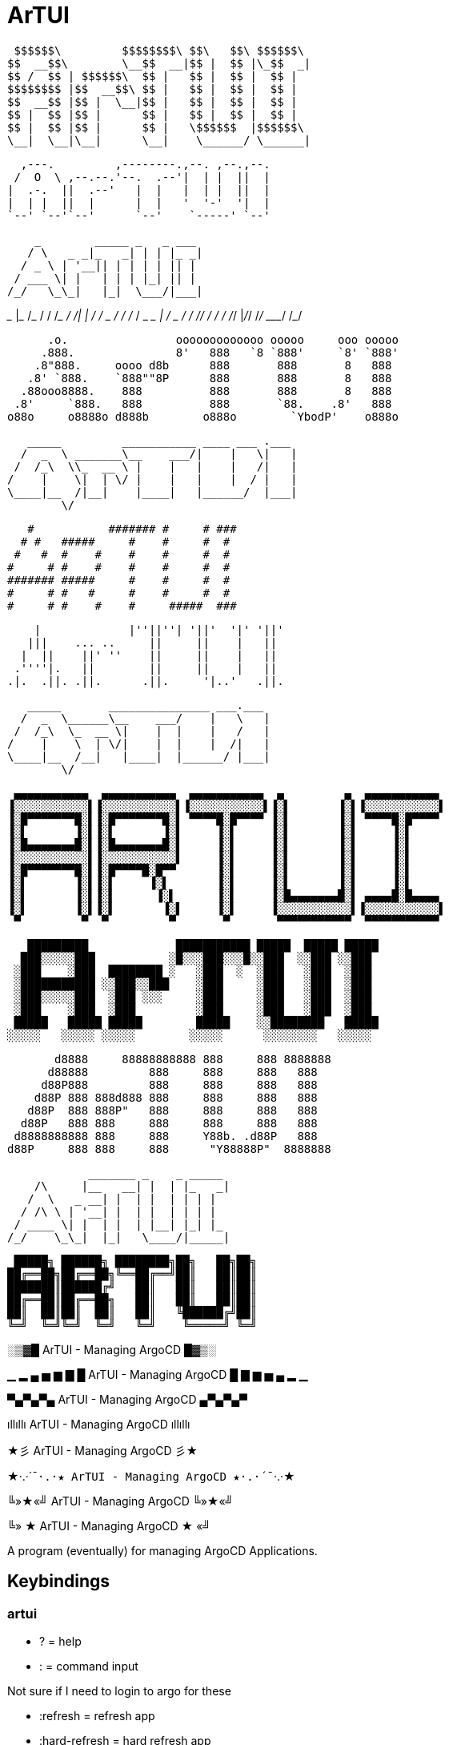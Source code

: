 = ArTUI

 $$$$$$\         $$$$$$$$\ $$\   $$\ $$$$$$\ 
$$  __$$\        \__$$  __|$$ |  $$ |\_$$  _|
$$ /  $$ | $$$$$$\  $$ |   $$ |  $$ |  $$ |  
$$$$$$$$ |$$  __$$\ $$ |   $$ |  $$ |  $$ |  
$$  __$$ |$$ |  \__|$$ |   $$ |  $$ |  $$ |  
$$ |  $$ |$$ |      $$ |   $$ |  $$ |  $$ |  
$$ |  $$ |$$ |      $$ |   \$$$$$$  |$$$$$$\ 
\__|  \__|\__|      \__|    \______/ \______|

                                        
  ,---.         ,--------.,--. ,--.,--. 
 /  O  \ ,--.--.'--.  .--'|  | |  ||  | 
|  .-.  ||  .--'   |  |   |  | |  ||  | 
|  | |  ||  |      |  |   '  '-'  '|  | 
`--' `--'`--'      `--'    `-----' `--' 

     _        _____ _   _ ___ 
    / \   _ _|_   _| | | |_ _|
   / _ \ | '__|| | | | | || | 
  / ___ \| |   | | | |_| || | 
 /_/   \_\_|   |_|  \___/|___|
                              
_______       ____________  _________
___    |_________  __/_  / / /___  _/
__  /| |_  ___/_  /  _  / / / __  /  
_  ___ |  /   _  /   / /_/ / __/ /   
/_/  |_/_/    /_/    \____/  /___/   
                                     

      .o.                ooooooooooooo ooooo     ooo ooooo 
     .888.               8'   888   `8 `888'     `8' `888' 
    .8"888.     oooo d8b      888       888       8   888  
   .8' `888.    `888""8P      888       888       8   888  
  .88ooo8888.    888          888       888       8   888  
 .8'     `888.   888          888       `88.    .8'   888  
o88o     o8888o d888b        o888o        `YbodP'    o888o 
                                                           
                                                           
   _____         ___________ ____ ___ .___  
  /  _  \ _______\__    ___/|    |   \|   | 
 /  /_\  \\_  __ \ |    |   |    |   /|   | 
/    |    \|  | \/ |    |   |    |  / |   | 
\____|__  /|__|    |____|   |______/  |___| 
        \/                                  

   #           ####### #     # ### 
  # #   #####     #    #     #  #  
 #   #  #    #    #    #     #  #  
#     # #    #    #    #     #  #  
####### #####     #    #     #  #  
#     # #   #     #    #     #  #  
#     # #    #    #     #####  ###


    |             |''||''| '||'  '|' '||' 
   |||    ... ..     ||     ||    |   ||  
  |  ||    ||' ''    ||     ||    |   ||  
 .''''|.   ||        ||     ||    |   ||  
.|.  .||. .||.      .||.     '|..'   .||. 
                                          

   _____       _______________ ___.___ 
  /  _  \______\__    ___/    |   \   |
 /  /_\  \_  __ \|    |  |    |   /   |
/    |    \  | \/|    |  |    |  /|   |
\____|__  /__|   |____|  |______/ |___|
        \/                             

 ▄▄▄▄▄▄▄▄▄▄▄  ▄▄▄▄▄▄▄▄▄▄▄  ▄▄▄▄▄▄▄▄▄▄▄  ▄         ▄  ▄▄▄▄▄▄▄▄▄▄▄ 
▐░░░░░░░░░░░▌▐░░░░░░░░░░░▌▐░░░░░░░░░░░▌▐░▌       ▐░▌▐░░░░░░░░░░░▌
▐░█▀▀▀▀▀▀▀█░▌▐░█▀▀▀▀▀▀▀█░▌ ▀▀▀▀█░█▀▀▀▀ ▐░▌       ▐░▌ ▀▀▀▀█░█▀▀▀▀ 
▐░▌       ▐░▌▐░▌       ▐░▌     ▐░▌     ▐░▌       ▐░▌     ▐░▌     
▐░█▄▄▄▄▄▄▄█░▌▐░█▄▄▄▄▄▄▄█░▌     ▐░▌     ▐░▌       ▐░▌     ▐░▌     
▐░░░░░░░░░░░▌▐░░░░░░░░░░░▌     ▐░▌     ▐░▌       ▐░▌     ▐░▌     
▐░█▀▀▀▀▀▀▀█░▌▐░█▀▀▀▀█░█▀▀      ▐░▌     ▐░▌       ▐░▌     ▐░▌     
▐░▌       ▐░▌▐░▌     ▐░▌       ▐░▌     ▐░▌       ▐░▌     ▐░▌     
▐░▌       ▐░▌▐░▌      ▐░▌      ▐░▌     ▐░█▄▄▄▄▄▄▄█░▌ ▄▄▄▄█░█▄▄▄▄ 
▐░▌       ▐░▌▐░▌       ▐░▌     ▐░▌     ▐░░░░░░░░░░░▌▐░░░░░░░░░░░▌
 ▀         ▀  ▀         ▀       ▀       ▀▀▀▀▀▀▀▀▀▀▀  ▀▀▀▀▀▀▀▀▀▀▀ 
                                                                 

   █████████             ███████████ █████  █████ █████
  ███░░░░░███           ░█░░░███░░░█░░███  ░░███ ░░███ 
 ░███    ░███  ████████ ░   ░███  ░  ░███   ░███  ░███ 
 ░███████████ ░░███░░███    ░███     ░███   ░███  ░███ 
 ░███░░░░░███  ░███ ░░░     ░███     ░███   ░███  ░███ 
 ░███    ░███  ░███         ░███     ░███   ░███  ░███ 
 █████   █████ █████        █████    ░░████████   █████
░░░░░   ░░░░░ ░░░░░        ░░░░░      ░░░░░░░░   ░░░░░ 
                                                       
                                                       
       d8888     88888888888 888     888 8888888 
      d88888         888     888     888   888   
     d88P888         888     888     888   888   
    d88P 888 888d888 888     888     888   888   
   d88P  888 888P"   888     888     888   888   
  d88P   888 888     888     888     888   888   
 d8888888888 888     888     Y88b. .d88P   888   
d88P     888 888     888      "Y88888P"  8888888 
                                                 
                                                 
             _______ _    _ _____ 
     /\     |__   __| |  | |_   _|
    /  \   _ __| |  | |  | | | |  
   / /\ \ | '__| |  | |  | | | |  
  / ____ \| |  | |  | |__| |_| |_ 
 /_/    \_\_|  |_|   \____/|_____|
                                  
 █████╗ ██████╗ ████████╗██╗   ██╗██╗
██╔══██╗██╔══██╗╚══██╔══╝██║   ██║██║
███████║██████╔╝   ██║   ██║   ██║██║
██╔══██║██╔══██╗   ██║   ██║   ██║██║
██║  ██║██║  ██║   ██║   ╚██████╔╝██║
╚═╝  ╚═╝╚═╝  ╚═╝   ╚═╝    ╚═════╝ ╚═╝
                                     
░▒▓█ ArTUI - Managing ArgoCD █▓▒░

▁ ▂ ▄ ▅ ▆ ▇ █ ArTUI - Managing ArgoCD █ ▇ ▆ ▅ ▄ ▂ ▁

▀▄▀▄▀▄ ArTUI - Managing ArgoCD ▄▀▄▀▄▀

ıllıllı ArTUI - Managing ArgoCD ıllıllı

★彡 ArTUI - Managing ArgoCD 彡★

★·.·´¯`·.·★ ArTUI - Managing ArgoCD ★·.·´¯`·.·★

╚»★«╝ ArTUI - Managing ArgoCD ╚»★«╝

╚» ★ ArTUI - Managing ArgoCD ★ «╝

A program (eventually) for managing ArgoCD Applications.

== Keybindings

=== artui

* ?             = help
* :             = command input

Not sure if I need to login to argo for these

* :refresh      = refresh app
* :hard-refresh = hard refresh app
* :sync         = sync app
* :yaml         = show app raw yaml


=== List

* filter = /
* up     = j
* down   = k

=== Viewport

* top     = home
* bottom  = end
* pgup    = pgup
* up      = arrow
* pgdown  = pgdown
* down    = arrow


== TODO

=== Priority

* [ ] application configuration (file and/or flags)
* [ ] loading screen
* [x] keybindings
* [x] split modules so they can be updated separately and take focus
* [x] use argocd code to generate k8s code for working with argo custom resources
* [ ] perform argo cd actions 
  * [ ] refresh
  * [ ] hard refresh
  * [ ] sync
  * [ ] remove finalizers, delete app, etc. 
  * [ ] manage ssh keys
  * [ ] manage gpg keys
  * [ ] manage repos
* [ ] view application metrics (based on resources in application object)

=== Someday 

* [ ] theme
* [ ] customize key bindings



== References

* https://pkg.go.dev/github.com/argoproj/argo-cd/v2@v2.2.5/pkg/apiclient/session
* https://pkg.go.dev/github.com/argoproj/argo-cd/v2@v2.2.5/pkg/apis/application/v1alpha1
* https://github.com/argoproj-labs/argocd-image-updater/blob/89daab684fcdac4c4d3a0683fe4764a9c1abd0b4/go.mod[go.mod replace examples^]
* https://github.com/argoproj-labs/argocd-image-updater/blob/89daab684fcdac4c4d3a0683fe4764a9c1abd0b4/pkg/argocd/argocd.go[example of connecting to argocd]


